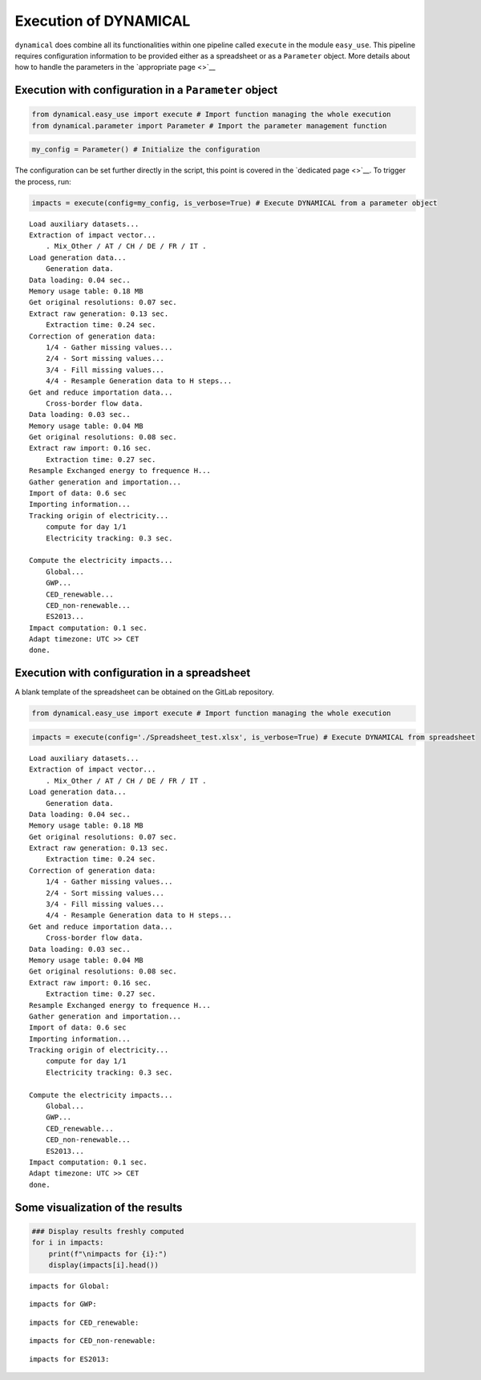 Execution of DYNAMICAL
======================

``dynamical`` does combine all its functionalities within one pipeline
called ``execute`` in the module ``easy_use``. This pipeline requires
configuration information to be provided either as a spreadsheet or as a
``Parameter`` object. More details about how to handle the parameters in
the `appropriate page <>`__

Execution with configuration in a ``Parameter`` object
------------------------------------------------------

.. code:: ipython3

    from dynamical.easy_use import execute # Import function managing the whole execution
    from dynamical.parameter import Parameter # Import the parameter management function

.. code:: ipython3

    my_config = Parameter() # Initialize the configuration

The configuration can be set further directly in the script, this point
is covered in the `dedicated page <>`__. To trigger the process, run:

.. code:: ipython3

    impacts = execute(config=my_config, is_verbose=True) # Execute DYNAMICAL from a parameter object


.. parsed-literal::

    Load auxiliary datasets...
    Extraction of impact vector...
    	. Mix_Other / AT / CH / DE / FR / IT .
    Load generation data...
    	Generation data.
    Data loading: 0.04 sec..
    Memory usage table: 0.18 MB
    Get original resolutions: 0.07 sec.
    Extract raw generation: 0.13 sec.             
    	Extraction time: 0.24 sec.
    Correction of generation data:
    	1/4 - Gather missing values...
    	2/4 - Sort missing values...
    	3/4 - Fill missing values...
    	4/4 - Resample Generation data to H steps...
    Get and reduce importation data...
    	Cross-border flow data.
    Data loading: 0.03 sec..
    Memory usage table: 0.04 MB
    Get original resolutions: 0.08 sec.
    Extract raw import: 0.16 sec.             
    	Extraction time: 0.27 sec.
    Resample Exchanged energy to frequence H...
    Gather generation and importation...
    Import of data: 0.6 sec
    Importing information...
    Tracking origin of electricity...
    	compute for day 1/1   
    	Electricity tracking: 0.3 sec.
    
    Compute the electricity impacts...
    	Global...
    	GWP...
    	CED_renewable...
    	CED_non-renewable...
    	ES2013...
    Impact computation: 0.1 sec.
    Adapt timezone: UTC >> CET
    done.


Execution with configuration in a spreadsheet
---------------------------------------------

A blank template of the spreadsheet can be obtained on the GitLab
repository.

.. code:: ipython3

    from dynamical.easy_use import execute # Import function managing the whole execution

.. code:: ipython3

    impacts = execute(config='./Spreadsheet_test.xlsx', is_verbose=True) # Execute DYNAMICAL from spreadsheet


.. parsed-literal::

    Load auxiliary datasets...
    Extraction of impact vector...
    	. Mix_Other / AT / CH / DE / FR / IT .
    Load generation data...
    	Generation data.
    Data loading: 0.04 sec..
    Memory usage table: 0.18 MB
    Get original resolutions: 0.07 sec.
    Extract raw generation: 0.13 sec.             
    	Extraction time: 0.24 sec.
    Correction of generation data:
    	1/4 - Gather missing values...
    	2/4 - Sort missing values...
    	3/4 - Fill missing values...
    	4/4 - Resample Generation data to H steps...
    Get and reduce importation data...
    	Cross-border flow data.
    Data loading: 0.03 sec..
    Memory usage table: 0.04 MB
    Get original resolutions: 0.08 sec.
    Extract raw import: 0.16 sec.             
    	Extraction time: 0.27 sec.
    Resample Exchanged energy to frequence H...
    Gather generation and importation...
    Import of data: 0.6 sec
    Importing information...
    Tracking origin of electricity...
    	compute for day 1/1   
    	Electricity tracking: 0.3 sec.
    
    Compute the electricity impacts...
    	Global...
    	GWP...
    	CED_renewable...
    	CED_non-renewable...
    	ES2013...
    Impact computation: 0.1 sec.
    Adapt timezone: UTC >> CET
    done.


Some visualization of the results
---------------------------------

.. code:: ipython3

    ### Display results freshly computed
    for i in impacts:
        print(f"\nimpacts for {i}:")
        display(impacts[i].head())


.. parsed-literal::

    
    impacts for Global:



.. raw:: html

    <div>
    <style scoped>
        .dataframe tbody tr th:only-of-type {
            vertical-align: middle;
        }
    
        .dataframe tbody tr th {
            vertical-align: top;
        }
    
        .dataframe thead th {
            text-align: right;
        }
    </style>
    <table border="1" class="dataframe">
      <thead>
        <tr style="text-align: right;">
          <th></th>
          <th>GWP</th>
          <th>CED_renewable</th>
          <th>CED_non-renewable</th>
          <th>ES2013</th>
        </tr>
      </thead>
      <tbody>
        <tr>
          <th>2017-02-01 01:00:00</th>
          <td>0.475649</td>
          <td>0.777949</td>
          <td>10.992808</td>
          <td>465.158738</td>
        </tr>
        <tr>
          <th>2017-02-01 02:00:00</th>
          <td>0.470155</td>
          <td>0.76846</td>
          <td>11.015709</td>
          <td>463.661202</td>
        </tr>
        <tr>
          <th>2017-02-01 03:00:00</th>
          <td>0.46185</td>
          <td>0.771668</td>
          <td>11.012554</td>
          <td>460.428265</td>
        </tr>
        <tr>
          <th>2017-02-01 04:00:00</th>
          <td>0.463395</td>
          <td>0.769319</td>
          <td>11.022931</td>
          <td>461.802047</td>
        </tr>
        <tr>
          <th>2017-02-01 05:00:00</th>
          <td>0.469739</td>
          <td>0.781601</td>
          <td>11.004952</td>
          <td>463.860547</td>
        </tr>
      </tbody>
    </table>
    </div>


.. parsed-literal::

    
    impacts for GWP:



.. raw:: html

    <div>
    <style scoped>
        .dataframe tbody tr th:only-of-type {
            vertical-align: middle;
        }
    
        .dataframe tbody tr th {
            vertical-align: top;
        }
    
        .dataframe thead th {
            text-align: right;
        }
    </style>
    <table border="1" class="dataframe">
      <thead>
        <tr style="text-align: right;">
          <th>GWP_source</th>
          <th>Mix_Other</th>
          <th>Biomass_AT</th>
          <th>Fossil_Brown_coal/Lignite_AT</th>
          <th>Fossil_Coal-derived_gas_AT</th>
          <th>Fossil_Gas_AT</th>
          <th>Fossil_Hard_coal_AT</th>
          <th>Fossil_Oil_AT</th>
          <th>Fossil_Oil_shale_AT</th>
          <th>Fossil_Peat_AT</th>
          <th>Geothermal_AT</th>
          <th>...</th>
          <th>Hydro_Run-of-river_and_poundage_IT</th>
          <th>Hydro_Water_Reservoir_IT</th>
          <th>Marine_IT</th>
          <th>Nuclear_IT</th>
          <th>Other_fossil_IT</th>
          <th>Other_renewable_IT</th>
          <th>Solar_IT</th>
          <th>Waste_IT</th>
          <th>Wind_Offshore_IT</th>
          <th>Wind_Onshore_IT</th>
        </tr>
      </thead>
      <tbody>
        <tr>
          <th>2017-02-01 01:00:00</th>
          <td>0.007512</td>
          <td>0.000264</td>
          <td>0.0</td>
          <td>0.0</td>
          <td>0.017306</td>
          <td>0.00539</td>
          <td>0.0</td>
          <td>0.0</td>
          <td>0.0</td>
          <td>0.0</td>
          <td>...</td>
          <td>0.0</td>
          <td>0.0</td>
          <td>0.0</td>
          <td>0.0</td>
          <td>0.0</td>
          <td>0.0</td>
          <td>0.0</td>
          <td>0.0</td>
          <td>0.0</td>
          <td>0.0</td>
        </tr>
        <tr>
          <th>2017-02-01 02:00:00</th>
          <td>0.007258</td>
          <td>0.00025</td>
          <td>0.0</td>
          <td>0.0</td>
          <td>0.016186</td>
          <td>0.005065</td>
          <td>0.0</td>
          <td>0.0</td>
          <td>0.0</td>
          <td>0.0</td>
          <td>...</td>
          <td>0.0</td>
          <td>0.0</td>
          <td>0.0</td>
          <td>0.0</td>
          <td>0.0</td>
          <td>0.0</td>
          <td>0.0</td>
          <td>0.0</td>
          <td>0.0</td>
          <td>0.0</td>
        </tr>
        <tr>
          <th>2017-02-01 03:00:00</th>
          <td>0.007337</td>
          <td>0.000247</td>
          <td>0.0</td>
          <td>0.0</td>
          <td>0.016635</td>
          <td>0.004947</td>
          <td>0.0</td>
          <td>0.0</td>
          <td>0.0</td>
          <td>0.0</td>
          <td>...</td>
          <td>0.0</td>
          <td>0.0</td>
          <td>0.0</td>
          <td>0.0</td>
          <td>0.0</td>
          <td>0.0</td>
          <td>0.0</td>
          <td>0.0</td>
          <td>0.0</td>
          <td>0.0</td>
        </tr>
        <tr>
          <th>2017-02-01 04:00:00</th>
          <td>0.007272</td>
          <td>0.000235</td>
          <td>0.0</td>
          <td>0.0</td>
          <td>0.014861</td>
          <td>0.004689</td>
          <td>0.0</td>
          <td>0.0</td>
          <td>0.0</td>
          <td>0.0</td>
          <td>...</td>
          <td>0.0</td>
          <td>0.0</td>
          <td>0.0</td>
          <td>0.0</td>
          <td>0.0</td>
          <td>0.0</td>
          <td>0.0</td>
          <td>0.0</td>
          <td>0.0</td>
          <td>0.0</td>
        </tr>
        <tr>
          <th>2017-02-01 05:00:00</th>
          <td>0.006251</td>
          <td>0.000194</td>
          <td>0.0</td>
          <td>0.0</td>
          <td>0.01288</td>
          <td>0.003937</td>
          <td>0.0</td>
          <td>0.0</td>
          <td>0.0</td>
          <td>0.0</td>
          <td>...</td>
          <td>0.0</td>
          <td>0.0</td>
          <td>0.0</td>
          <td>0.0</td>
          <td>0.0</td>
          <td>0.0</td>
          <td>0.0</td>
          <td>0.0</td>
          <td>0.0</td>
          <td>0.0</td>
        </tr>
      </tbody>
    </table>
    <p>5 rows × 101 columns</p>
    </div>


.. parsed-literal::

    
    impacts for CED_renewable:



.. raw:: html

    <div>
    <style scoped>
        .dataframe tbody tr th:only-of-type {
            vertical-align: middle;
        }
    
        .dataframe tbody tr th {
            vertical-align: top;
        }
    
        .dataframe thead th {
            text-align: right;
        }
    </style>
    <table border="1" class="dataframe">
      <thead>
        <tr style="text-align: right;">
          <th>CED_renewable_source</th>
          <th>Mix_Other</th>
          <th>Biomass_AT</th>
          <th>Fossil_Brown_coal/Lignite_AT</th>
          <th>Fossil_Coal-derived_gas_AT</th>
          <th>Fossil_Gas_AT</th>
          <th>Fossil_Hard_coal_AT</th>
          <th>Fossil_Oil_AT</th>
          <th>Fossil_Oil_shale_AT</th>
          <th>Fossil_Peat_AT</th>
          <th>Geothermal_AT</th>
          <th>...</th>
          <th>Hydro_Run-of-river_and_poundage_IT</th>
          <th>Hydro_Water_Reservoir_IT</th>
          <th>Marine_IT</th>
          <th>Nuclear_IT</th>
          <th>Other_fossil_IT</th>
          <th>Other_renewable_IT</th>
          <th>Solar_IT</th>
          <th>Waste_IT</th>
          <th>Wind_Offshore_IT</th>
          <th>Wind_Onshore_IT</th>
        </tr>
      </thead>
      <tbody>
        <tr>
          <th>2017-02-01 01:00:00</th>
          <td>0.026286</td>
          <td>0.040472</td>
          <td>0.0</td>
          <td>0.0</td>
          <td>0.000361</td>
          <td>0.000703</td>
          <td>0.0</td>
          <td>0.0</td>
          <td>0.0</td>
          <td>0.0</td>
          <td>...</td>
          <td>0.0</td>
          <td>0.0</td>
          <td>0.0</td>
          <td>0.0</td>
          <td>0.0</td>
          <td>0.0</td>
          <td>0.0</td>
          <td>0.0</td>
          <td>0.0</td>
          <td>0.0</td>
        </tr>
        <tr>
          <th>2017-02-01 02:00:00</th>
          <td>0.025399</td>
          <td>0.038214</td>
          <td>0.0</td>
          <td>0.0</td>
          <td>0.000337</td>
          <td>0.000661</td>
          <td>0.0</td>
          <td>0.0</td>
          <td>0.0</td>
          <td>0.0</td>
          <td>...</td>
          <td>0.0</td>
          <td>0.0</td>
          <td>0.0</td>
          <td>0.0</td>
          <td>0.0</td>
          <td>0.0</td>
          <td>0.0</td>
          <td>0.0</td>
          <td>0.0</td>
          <td>0.0</td>
        </tr>
        <tr>
          <th>2017-02-01 03:00:00</th>
          <td>0.025675</td>
          <td>0.037797</td>
          <td>0.0</td>
          <td>0.0</td>
          <td>0.000347</td>
          <td>0.000646</td>
          <td>0.0</td>
          <td>0.0</td>
          <td>0.0</td>
          <td>0.0</td>
          <td>...</td>
          <td>0.0</td>
          <td>0.0</td>
          <td>0.0</td>
          <td>0.0</td>
          <td>0.0</td>
          <td>0.0</td>
          <td>0.0</td>
          <td>0.0</td>
          <td>0.0</td>
          <td>0.0</td>
        </tr>
        <tr>
          <th>2017-02-01 04:00:00</th>
          <td>0.025448</td>
          <td>0.036051</td>
          <td>0.0</td>
          <td>0.0</td>
          <td>0.00031</td>
          <td>0.000612</td>
          <td>0.0</td>
          <td>0.0</td>
          <td>0.0</td>
          <td>0.0</td>
          <td>...</td>
          <td>0.0</td>
          <td>0.0</td>
          <td>0.0</td>
          <td>0.0</td>
          <td>0.0</td>
          <td>0.0</td>
          <td>0.0</td>
          <td>0.0</td>
          <td>0.0</td>
          <td>0.0</td>
        </tr>
        <tr>
          <th>2017-02-01 05:00:00</th>
          <td>0.021875</td>
          <td>0.029769</td>
          <td>0.0</td>
          <td>0.0</td>
          <td>0.000268</td>
          <td>0.000514</td>
          <td>0.0</td>
          <td>0.0</td>
          <td>0.0</td>
          <td>0.0</td>
          <td>...</td>
          <td>0.0</td>
          <td>0.0</td>
          <td>0.0</td>
          <td>0.0</td>
          <td>0.0</td>
          <td>0.0</td>
          <td>0.0</td>
          <td>0.0</td>
          <td>0.0</td>
          <td>0.0</td>
        </tr>
      </tbody>
    </table>
    <p>5 rows × 101 columns</p>
    </div>


.. parsed-literal::

    
    impacts for CED_non-renewable:



.. raw:: html

    <div>
    <style scoped>
        .dataframe tbody tr th:only-of-type {
            vertical-align: middle;
        }
    
        .dataframe tbody tr th {
            vertical-align: top;
        }
    
        .dataframe thead th {
            text-align: right;
        }
    </style>
    <table border="1" class="dataframe">
      <thead>
        <tr style="text-align: right;">
          <th>CED_non-renewable_source</th>
          <th>Mix_Other</th>
          <th>Biomass_AT</th>
          <th>Fossil_Brown_coal/Lignite_AT</th>
          <th>Fossil_Coal-derived_gas_AT</th>
          <th>Fossil_Gas_AT</th>
          <th>Fossil_Hard_coal_AT</th>
          <th>Fossil_Oil_AT</th>
          <th>Fossil_Oil_shale_AT</th>
          <th>Fossil_Peat_AT</th>
          <th>Geothermal_AT</th>
          <th>...</th>
          <th>Hydro_Run-of-river_and_poundage_IT</th>
          <th>Hydro_Water_Reservoir_IT</th>
          <th>Marine_IT</th>
          <th>Nuclear_IT</th>
          <th>Other_fossil_IT</th>
          <th>Other_renewable_IT</th>
          <th>Solar_IT</th>
          <th>Waste_IT</th>
          <th>Wind_Offshore_IT</th>
          <th>Wind_Onshore_IT</th>
        </tr>
      </thead>
      <tbody>
        <tr>
          <th>2017-02-01 01:00:00</th>
          <td>0.16007</td>
          <td>0.001831</td>
          <td>0.0</td>
          <td>0.0</td>
          <td>0.309504</td>
          <td>0.065046</td>
          <td>0.0</td>
          <td>0.0</td>
          <td>0.0</td>
          <td>0.000001</td>
          <td>...</td>
          <td>0.0</td>
          <td>0.0</td>
          <td>0.0</td>
          <td>0.0</td>
          <td>0.0</td>
          <td>0.0</td>
          <td>0.0</td>
          <td>0.0</td>
          <td>0.0</td>
          <td>0.0</td>
        </tr>
        <tr>
          <th>2017-02-01 02:00:00</th>
          <td>0.154668</td>
          <td>0.001728</td>
          <td>0.0</td>
          <td>0.0</td>
          <td>0.289474</td>
          <td>0.061125</td>
          <td>0.0</td>
          <td>0.0</td>
          <td>0.0</td>
          <td>0.000001</td>
          <td>...</td>
          <td>0.0</td>
          <td>0.0</td>
          <td>0.0</td>
          <td>0.0</td>
          <td>0.0</td>
          <td>0.0</td>
          <td>0.0</td>
          <td>0.0</td>
          <td>0.0</td>
          <td>0.0</td>
        </tr>
        <tr>
          <th>2017-02-01 03:00:00</th>
          <td>0.15635</td>
          <td>0.00171</td>
          <td>0.0</td>
          <td>0.0</td>
          <td>0.297508</td>
          <td>0.059702</td>
          <td>0.0</td>
          <td>0.0</td>
          <td>0.0</td>
          <td>0.000001</td>
          <td>...</td>
          <td>0.0</td>
          <td>0.0</td>
          <td>0.0</td>
          <td>0.0</td>
          <td>0.0</td>
          <td>0.0</td>
          <td>0.0</td>
          <td>0.0</td>
          <td>0.0</td>
          <td>0.0</td>
        </tr>
        <tr>
          <th>2017-02-01 04:00:00</th>
          <td>0.154968</td>
          <td>0.001631</td>
          <td>0.0</td>
          <td>0.0</td>
          <td>0.265788</td>
          <td>0.056595</td>
          <td>0.0</td>
          <td>0.0</td>
          <td>0.0</td>
          <td>0.000001</td>
          <td>...</td>
          <td>0.0</td>
          <td>0.0</td>
          <td>0.0</td>
          <td>0.0</td>
          <td>0.0</td>
          <td>0.0</td>
          <td>0.0</td>
          <td>0.0</td>
          <td>0.0</td>
          <td>0.0</td>
        </tr>
        <tr>
          <th>2017-02-01 05:00:00</th>
          <td>0.133205</td>
          <td>0.001346</td>
          <td>0.0</td>
          <td>0.0</td>
          <td>0.230344</td>
          <td>0.047517</td>
          <td>0.0</td>
          <td>0.0</td>
          <td>0.0</td>
          <td>0.000001</td>
          <td>...</td>
          <td>0.0</td>
          <td>0.0</td>
          <td>0.0</td>
          <td>0.0</td>
          <td>0.0</td>
          <td>0.0</td>
          <td>0.0</td>
          <td>0.0</td>
          <td>0.0</td>
          <td>0.0</td>
        </tr>
      </tbody>
    </table>
    <p>5 rows × 101 columns</p>
    </div>


.. parsed-literal::

    
    impacts for ES2013:



.. raw:: html

    <div>
    <style scoped>
        .dataframe tbody tr th:only-of-type {
            vertical-align: middle;
        }
    
        .dataframe tbody tr th {
            vertical-align: top;
        }
    
        .dataframe thead th {
            text-align: right;
        }
    </style>
    <table border="1" class="dataframe">
      <thead>
        <tr style="text-align: right;">
          <th>ES2013_source</th>
          <th>Mix_Other</th>
          <th>Biomass_AT</th>
          <th>Fossil_Brown_coal/Lignite_AT</th>
          <th>Fossil_Coal-derived_gas_AT</th>
          <th>Fossil_Gas_AT</th>
          <th>Fossil_Hard_coal_AT</th>
          <th>Fossil_Oil_AT</th>
          <th>Fossil_Oil_shale_AT</th>
          <th>Fossil_Peat_AT</th>
          <th>Geothermal_AT</th>
          <th>...</th>
          <th>Hydro_Run-of-river_and_poundage_IT</th>
          <th>Hydro_Water_Reservoir_IT</th>
          <th>Marine_IT</th>
          <th>Nuclear_IT</th>
          <th>Other_fossil_IT</th>
          <th>Other_renewable_IT</th>
          <th>Solar_IT</th>
          <th>Waste_IT</th>
          <th>Wind_Offshore_IT</th>
          <th>Wind_Onshore_IT</th>
        </tr>
      </thead>
      <tbody>
        <tr>
          <th>2017-02-01 01:00:00</th>
          <td>7.801099</td>
          <td>1.583757</td>
          <td>0.0</td>
          <td>0.0</td>
          <td>10.487425</td>
          <td>3.006394</td>
          <td>0.0</td>
          <td>0.0</td>
          <td>0.0</td>
          <td>0.000081</td>
          <td>...</td>
          <td>0.0</td>
          <td>0.0</td>
          <td>0.0</td>
          <td>0.0</td>
          <td>0.0</td>
          <td>0.0</td>
          <td>0.0</td>
          <td>0.0</td>
          <td>0.0</td>
          <td>0.0</td>
        </tr>
        <tr>
          <th>2017-02-01 02:00:00</th>
          <td>7.537808</td>
          <td>1.495415</td>
          <td>0.0</td>
          <td>0.0</td>
          <td>9.808716</td>
          <td>2.825166</td>
          <td>0.0</td>
          <td>0.0</td>
          <td>0.0</td>
          <td>0.000076</td>
          <td>...</td>
          <td>0.0</td>
          <td>0.0</td>
          <td>0.0</td>
          <td>0.0</td>
          <td>0.0</td>
          <td>0.0</td>
          <td>0.0</td>
          <td>0.0</td>
          <td>0.0</td>
          <td>0.0</td>
        </tr>
        <tr>
          <th>2017-02-01 03:00:00</th>
          <td>7.619788</td>
          <td>1.479087</td>
          <td>0.0</td>
          <td>0.0</td>
          <td>10.080944</td>
          <td>2.759404</td>
          <td>0.0</td>
          <td>0.0</td>
          <td>0.0</td>
          <td>0.000076</td>
          <td>...</td>
          <td>0.0</td>
          <td>0.0</td>
          <td>0.0</td>
          <td>0.0</td>
          <td>0.0</td>
          <td>0.0</td>
          <td>0.0</td>
          <td>0.0</td>
          <td>0.0</td>
          <td>0.0</td>
        </tr>
        <tr>
          <th>2017-02-01 04:00:00</th>
          <td>7.552443</td>
          <td>1.410745</td>
          <td>0.0</td>
          <td>0.0</td>
          <td>9.006135</td>
          <td>2.615809</td>
          <td>0.0</td>
          <td>0.0</td>
          <td>0.0</td>
          <td>0.000072</td>
          <td>...</td>
          <td>0.0</td>
          <td>0.0</td>
          <td>0.0</td>
          <td>0.0</td>
          <td>0.0</td>
          <td>0.0</td>
          <td>0.0</td>
          <td>0.0</td>
          <td>0.0</td>
          <td>0.0</td>
        </tr>
        <tr>
          <th>2017-02-01 05:00:00</th>
          <td>6.491804</td>
          <td>1.164931</td>
          <td>0.0</td>
          <td>0.0</td>
          <td>7.805137</td>
          <td>2.196226</td>
          <td>0.0</td>
          <td>0.0</td>
          <td>0.0</td>
          <td>0.00006</td>
          <td>...</td>
          <td>0.0</td>
          <td>0.0</td>
          <td>0.0</td>
          <td>0.0</td>
          <td>0.0</td>
          <td>0.0</td>
          <td>0.0</td>
          <td>0.0</td>
          <td>0.0</td>
          <td>0.0</td>
        </tr>
      </tbody>
    </table>
    <p>5 rows × 101 columns</p>
    </div>

